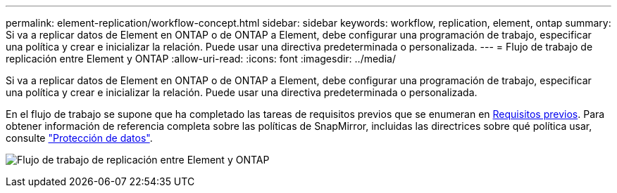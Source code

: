 ---
permalink: element-replication/workflow-concept.html 
sidebar: sidebar 
keywords: workflow, replication, element, ontap 
summary: Si va a replicar datos de Element en ONTAP o de ONTAP a Element, debe configurar una programación de trabajo, especificar una política y crear e inicializar la relación. Puede usar una directiva predeterminada o personalizada. 
---
= Flujo de trabajo de replicación entre Element y ONTAP
:allow-uri-read: 
:icons: font
:imagesdir: ../media/


[role="lead"]
Si va a replicar datos de Element en ONTAP o de ONTAP a Element, debe configurar una programación de trabajo, especificar una política y crear e inicializar la relación. Puede usar una directiva predeterminada o personalizada.

En el flujo de trabajo se supone que ha completado las tareas de requisitos previos que se enumeran en xref:index.adoc#prerequisites[Requisitos previos]. Para obtener información de referencia completa sobre las políticas de SnapMirror, incluidas las directrices sobre qué política usar, consulte link:../data-protection/index.html["Protección de datos"].

image:solidfire-to-ontap-backup-workflow.gif["Flujo de trabajo de replicación entre Element y ONTAP"]
